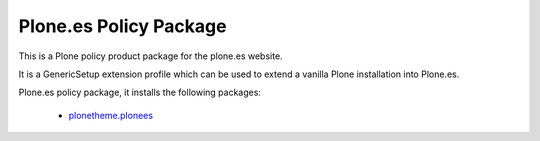 Plone.es Policy Package
=======================

This is a Plone policy product package for the plone.es website.

It is a GenericSetup extension profile which can be used to extend
a vanilla Plone installation into Plone.es.

Plone.es policy package, it installs the following packages:

  * `plonetheme.plonees`_

.. packages links:
.. _`plonetheme.plonees`: https://github.com/plone-es/plonetheme.plonees
